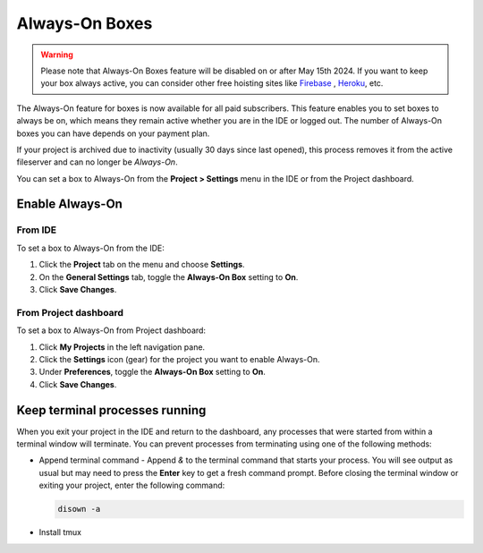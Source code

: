 .. meta::
   :description: Always-on boxes all your projects to always be accessible.

.. _always on boxes:

Always-On Boxes
===============

.. Warning:: Please note that Always-On Boxes feature will be disabled on or after May 15th 2024. If you want to keep your box always active, you can consider other free hoisting sites like `Firebase <https://firebase.google.com/>`_ , `Heroku <https://www.heroku.com/>`_, etc. 

The Always-On feature for boxes is now available for all paid subscribers. This feature enables you to set boxes to always be on, which means they remain active whether you are in the IDE or logged out. The number of Always-On boxes you can have depends on your payment plan.

If your project is archived due to inactivity (usually 30 days since last opened), this process removes it from the active fileserver and can no longer be *Always-On*. 

You can set a box to Always-On from the **Project > Settings** menu in the IDE or from the Project dashboard.

Enable Always-On
----------------

From IDE
^^^^^^^^
To set a box to Always-On from the IDE:

1. Click the **Project** tab on the menu and choose **Settings**.
2. On the **General Settings** tab, toggle the **Always-On Box** setting to **On**.
3. Click **Save Changes**.

From Project dashboard
^^^^^^^^^^^^^^^^^^^^^^
To set a box to Always-On from Project dashboard:

1. Click **My Projects** in the left navigation pane.
2. Click the **Settings** icon (gear) for the project you want to enable Always-On.
3. Under **Preferences**, toggle the **Always-On Box** setting to **On**.
4. Click **Save Changes**.


Keep terminal processes running
-------------------------------
When you exit your project in the IDE and return to the dashboard, any processes that were started from within a terminal window will terminate. You can prevent processes from terminating using one of the following methods:

- Append terminal command - Append `&` to the terminal command that starts your process. You will see output as usual but may need to press the **Enter** key to get a fresh command prompt. Before closing the terminal window or exiting your project, enter the following command:
  
  .. code:: bash

     disown -a
  

- Install tmux
